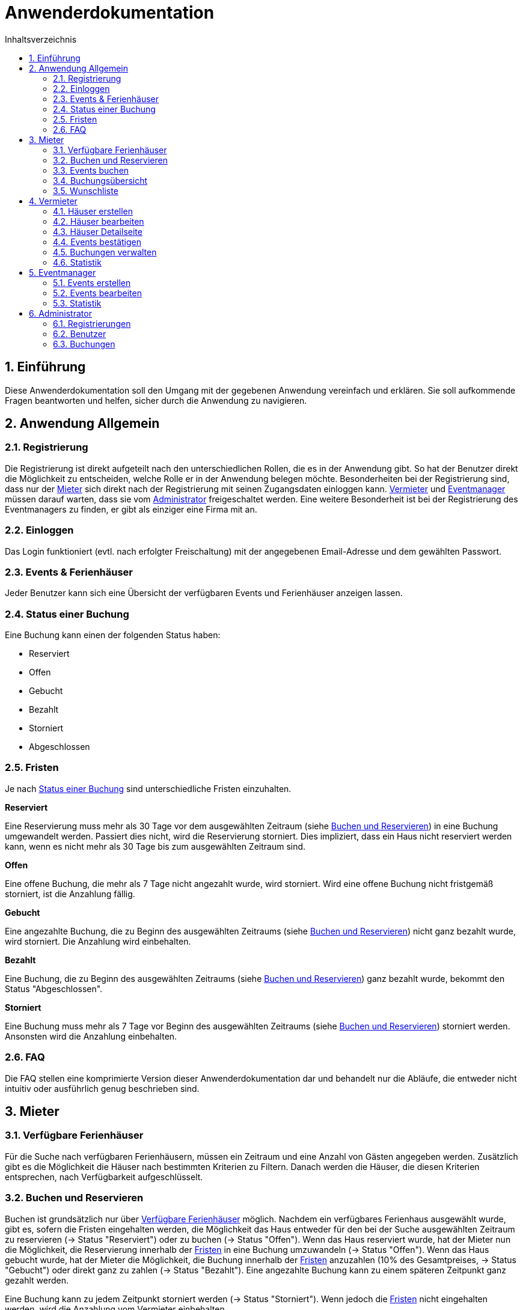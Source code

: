 = Anwenderdokumentation
:toc: left
:toc-title: Inhaltsverzeichnis
:numbered:

== Einführung
Diese Anwenderdokumentation soll den Umgang mit der gegebenen Anwendung vereinfach und erklären. Sie soll aufkommende Fragen beantworten und helfen, sicher durch die Anwendung zu navigieren.


== Anwendung Allgemein

=== Registrierung
Die Registrierung ist direkt aufgeteilt nach den unterschiedlichen Rollen, die es in der Anwendung gibt. So hat der Benutzer direkt die Möglichkeit zu entscheiden, welche Rolle er in der Anwendung belegen möchte.
Besonderheiten bei der Registrierung sind, dass nur der <<Mieter>> sich direkt nach der Registrierung mit seinen Zugangsdaten einloggen kann. <<Vermieter>> und <<Eventmanager>> müssen darauf warten, dass sie vom <<Administrator>> freigeschaltet werden.
Eine weitere Besonderheit ist bei der Registrierung des Eventmanagers zu finden, er gibt als einziger eine Firma mit an.

=== Einloggen
Das Login funktioniert (evtl. nach erfolgter Freischaltung) mit der angegebenen Email-Adresse und dem gewählten Passwort.

=== Events & Ferienhäuser
Jeder Benutzer kann sich eine Übersicht der verfügbaren Events und Ferienhäuser anzeigen lassen.

=== Status einer Buchung
Eine Buchung kann einen der folgenden Status haben:

* Reserviert
* Offen
* Gebucht
* Bezahlt
* Storniert
* Abgeschlossen

=== Fristen

Je nach <<Status einer Buchung>> sind unterschiedliche Fristen einzuhalten.

*Reserviert*

Eine Reservierung muss mehr als 30 Tage vor dem ausgewählten Zeitraum (siehe <<Buchen und Reservieren>>) in eine Buchung umgewandelt werden. Passiert dies nicht, wird die Reservierung storniert.
Dies impliziert, dass ein Haus nicht reserviert werden kann, wenn es nicht mehr als 30 Tage bis zum ausgewählten Zeitraum sind.

*Offen*

Eine offene Buchung, die mehr als 7 Tage nicht angezahlt wurde, wird storniert. Wird eine offene Buchung nicht fristgemäß storniert, ist die Anzahlung fällig.

*Gebucht*

Eine angezahlte Buchung, die zu Beginn des ausgewählten Zeitraums (siehe <<Buchen und Reservieren>>) nicht ganz bezahlt wurde, wird storniert. Die Anzahlung wird einbehalten.

*Bezahlt*

Eine Buchung, die zu Beginn des ausgewählten Zeitraums (siehe <<Buchen und Reservieren>>) ganz bezahlt wurde, bekommt den Status "Abgeschlossen".

*Storniert*

Eine Buchung muss mehr als 7 Tage vor Beginn des ausgewählten Zeitraums (siehe <<Buchen und Reservieren>>) storniert werden. Ansonsten wird die Anzahlung einbehalten.

=== FAQ
Die FAQ stellen eine komprimierte Version dieser Anwenderdokumentation dar und behandelt nur die Abläufe, die entweder nicht intuitiv oder ausführlich genug beschrieben sind.


== Mieter

=== Verfügbare Ferienhäuser
Für die Suche nach verfügbaren Ferienhäusern, müssen ein Zeitraum und eine Anzahl von Gästen angegeben werden.
Zusätzlich gibt es die Möglichkeit die Häuser nach bestimmten Kriterien zu Filtern. Danach werden die Häuser, die diesen Kriterien entsprechen, nach Verfügbarkeit aufgeschlüsselt.

=== Buchen und Reservieren
Buchen ist grundsätzlich nur über <<Verfügbare Ferienhäuser>> möglich. Nachdem ein verfügbares Ferienhaus ausgewählt wurde, gibt es, sofern die Fristen eingehalten werden, die Möglichkeit das Haus entweder für den bei der Suche ausgewählten Zeitraum zu reservieren (-> Status "Reserviert") oder zu buchen (-> Status "Offen").
Wenn das Haus reserviert wurde, hat der Mieter nun die Möglichkeit, die Reservierung innerhalb der <<Fristen>> in eine Buchung umzuwandeln (-> Status "Offen").
Wenn das Haus gebucht wurde, hat der Mieter die Möglichkeit, die Buchung innerhalb der <<Fristen>> anzuzahlen (10% des Gesamtpreises, -> Status "Gebucht") oder direkt ganz zu zahlen (-> Status "Bezahlt").
Eine angezahlte Buchung kann zu einem späteren Zeitpunkt ganz gezahlt werden.

Eine Buchung kann zu jedem Zeitpunkt storniert werden (-> Status "Storniert"). Wenn jedoch die <<Fristen>> nicht eingehalten werden, wird die Anzahlung vom Vermieter einbehalten.

Wurde eine Buchung fristgemäß ausgeführt, ist sie ab Beginn des ausgewählten Zeitraums nicht mehr zu stornieren (-> Status "Abgeschlossen").

=== Events buchen
Während des Buchvorgangs hat der Mieter die Möglichkeit Events zur Buchung oder Reservierung hinzuzufügen. Diese werden dann automatisch mit dem Haus zusammen gebucht.

=== Buchungsübersicht
Unter der Buchungsübersicht findet der Mieter alle seine Buchungen und kann dort auf einen Blick den <<Status einer Buchung>>, den Gesamtpreis und den bereits gezahlten Anteil einer jeden Buchung sehen.
Wenn der Mieter nun eine Buchung auswählt, um sich die Details genauer anzusehen, bekommt der Mieter eine Übersicht, die die gesamte Buchung zusammenfasst inklusive der Events.
Zusätzlich sieht der Mieter seine Optionen, wie er weiterhin mit der Buchung verfahren kann. Abgesehen von der Option, die Buchung in seinen Kalender einzufügen ist dies jeweils abhängig vom <<Status einer Buchung>>.

=== Wunschliste
Sollte ein Haus nicht verfügbar sein, gibt es die Möglichkeit das Haus für den bei der Suche ausgewählten Zeitraum auf eine Wunschliste zu setzen. Sollte das Haus nun wieder verfügbar werden, kann der Mieter es direkt von der Wunschliste aus <<Buchen und Reservieren>>.


== Vermieter

=== Häuser erstellen
Der Vermieter hat die Möglichkeit neue Häuser zu erstellen. Hierzu füllt er das entsprechende Formular aus. Wurde das Formular korrekt ausgefüllt, steht das Haus dem <<Mieter>> zum <<Buchen und Reservieren>> bereit.

=== Häuser bearbeiten
Der Vermieter hat die Möglichkeit seine bisherigen Häuser zu bearbeiten und zu löschen. Wenn er ein Haus bearbeitet, werden die entsprechenden Details geändert. Bestehende Buchungen sind von den Änderungen nicht betroffen.
Wird ein Haus gelöscht, werden alle nötigen Buchungen storniert und jede Erwähnung des gelöschten Hauses wird mit dem Hinweis versehen, dass das betroffene Objekt gelöscht wurde.

=== Häuser Detailseite
Jedes Haus hat eine Detailseite, die für den Vermieter spezielle Möglichkeiten zur Verwaltung seines Ferienhauses gibt. Dazu gehört <<Häuser bearbeiten>>, <<Events bestätigen>> und <<Buchungen verwalten>>.
Außerdem werden alle Buchungen, die es zu dem jeweiligen Haus gibt in einem Kalender aufgelistet und stellt somit die Miethistorie des Hauses dar.

=== Events bestätigen
Da beim <<Events erstellen>> jedes Event zu passenden Ferienhäusern hinzugefügt wird und dies vom Vermieter abgesegnet werden muss, hat der Vermieter  auf der <<Häuser Detailseite>> die Möglichkeit Events für sein Haus zuzulassen oder abzulehnen.
Zugelassene Events können dann beim <<Buchen und Reservieren>> zur Buchung hinzugefügt werden.

=== Buchungen verwalten
Der Kalender auf der <<Häuser Detailseite>>, der die Miethistorie darstellt, ist gefüllt mit allen Buchungen des jeweiligen Hauses. Klickt der Vermieter einen der Einträge an, wird er auf eine Detailseite der Buchung weitergeleitet.
Neben allen nötigen Informationen zur Buchung erhält der Vermieter hier die Möglichkeit die Buchung zu stornieren.

=== Statistik
Jeder Vermieter erhält eine ausführliche Statistik über derzeitige Buchungen, alle Stornierungen und alle Finanzen.
Derzeitige Buchungen zeigt dem Vermieter alle Buchungen an, die weder Status "Storniert" noch Status "Abgeschlossen" sind. Alle Stornierungen, egal wann und von wem sie storniert wurden, werden unter Stornierungen aufgelistet.
Die Finanzübersicht schlüsselt alle Einnahmen eines Vermieters nach dem <<Status einer Buchung>> auf.


== Eventmanager

=== Events erstellen
Der Eventmanager hat die Möglichkeit entweder einmalige Events oder wöchentliche Events zu erstellen. Einmalige Events bekommen ein konkretes Datum zugeordnet, wohingegen wöchentliche Events einen Wochentag zugeordnet bekommen.

=== Events bearbeiten
Der Eventmanager hat die Möglichkeit seine bisherigen Events zu bearbeiten und zu löschen. Wenn er ein Event bearbeitet, werden die entsprechenden Details geändert. Bestehende Buchungen sind von den Änderungen nicht betroffen.
Wird ein Haus gelöscht, wird es aus allen nötigen Buchungen gelöscht.

=== Statistik
Jeder Eventmanager erhält eine ausführliche Statistik über seine Events. Diese zeigt ihm, wie viele Besucher welches Event gebucht haben und wie viel er an dem jeweiligen Event verdient.

== Administrator

=== Registrierungen
Registrieren sich ein Vermieter oder ein Eventmanager, wird dem Administrator hier die entsprechende Registrierung angezeigt. Er entscheidet, ob die Registrierung akzeptiert oder gelöscht wird.

=== Benutzer
Der Administrator hat die Möglichkeit sich die Benutzer aufgeschlüsselt nach den Rollen <<Mieter>>, <<Vermieter>> und <<Eventmanager>> anzeigen zu lassen. Hier kann er auch einzelne Benutzer löschen.

=== Buchungen
Der Administrator kann alle erstellten Buchungen sehen. Er sieht den <<Mieter>>, den <<Status einer Buchung>>, den Preis und was bezahlt wurde.
